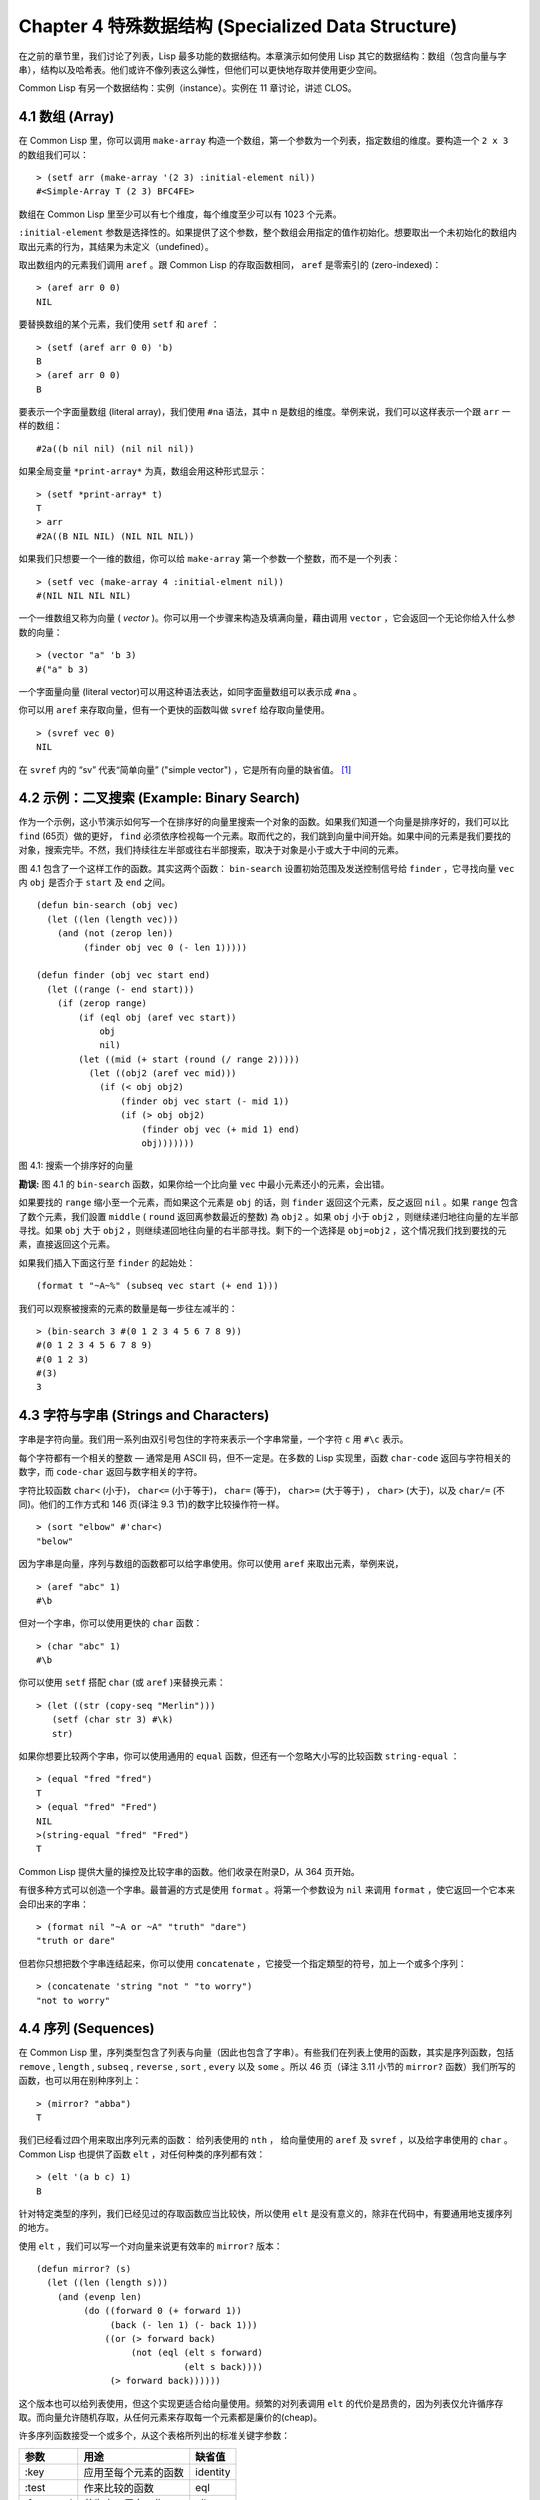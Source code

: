 .. highlight:: cl
   :linenothreshold: 0

Chapter 4 特殊数据结构 (Specialized Data Structure)
***************************************************

在之前的章节里，我们讨论了列表，Lisp 最多功能的数据结构。本章演示如何使用 Lisp 其它的数据结构：数组（包含向量与字串），结构以及哈希表。他们或许不像列表这么弹性，但他们可以更快地存取并使用更少空间。

Common Lisp 有另一个数据结构：实例（instance）。实例在 11 章讨论，讲述 CLOS。

4.1 数组 (Array)
===================

在 Common Lisp 里，你可以调用 ``make-array`` 构造一个数组，第一个参数为一个列表，指定数组的维度。要构造一个 ``2 x 3`` 的数组我们可以：

::

  > (setf arr (make-array '(2 3) :initial-element nil))
  #<Simple-Array T (2 3) BFC4FE>

数组在 Common Lisp 里至少可以有七个维度，每个维度至少可以有 1023 个元素。

``:initial-element`` 参数是选择性的。如果提供了这个参数，整个数组会用指定的值作初始化。想要取出一个未初始化的数组内取出元素的行为，其结果为未定义（undefined）。

取出数组内的元素我们调用 ``aref`` 。跟 Common Lisp 的存取函数相同， ``aref`` 是零索引的 (zero-indexed)：

::

  > (aref arr 0 0)
  NIL

要替换数组的某个元素，我们使用 ``setf`` 和 ``aref`` ：

::

  > (setf (aref arr 0 0) 'b)
  B
  > (aref arr 0 0)
  B

要表示一个字面量数组 (literal array)，我们使用 ``#na`` 语法，其中 n 是数组的维度。举例来说，我们可以这样表示一个跟 ``arr`` 一样的数组：

::

  #2a((b nil nil) (nil nil nil))

如果全局变量 ``*print-array*`` 为真，数组会用这种形式显示：

::

  > (setf *print-array* t)
  T
  > arr
  #2A((B NIL NIL) (NIL NIL NIL))

如果我们只想要一个一维的数组，你可以给 ``make-array`` 第一个参数一个整数，而不是一个列表：

::

  > (setf vec (make-array 4 :initial-elment nil))
  #(NIL NIL NIL NIL)

一个一维数组又称为向量 ( *vector* )。你可以用一个步骤来构造及填满向量，藉由调用 ``vector`` ，它会返回一个无论你给入什么参数的向量：

::

  > (vector "a" 'b 3)
  #("a" b 3)

一个字面量向量 (literal vector)可以用这种语法表达，如同字面量数组可以表示成 ``#na`` 。

你可以用 ``aref`` 来存取向量，但有一个更快的函数叫做 ``svref`` 给存取向量使用。

::

  > (svref vec 0)
  NIL

在 ``svref`` 内的 “sv” 代表“简单向量” ("simple vector") ，它是所有向量的缺省值。 [1]_

4.2 示例：二叉搜索 (Example: Binary Search)
=============================================

作为一个示例，这小节演示如何写一个在排序好的向量里搜索一个对象的函数。如果我们知道一个向量是排序好的，我们可以比 ``find`` (65页）做的更好， ``find`` 必须依序检视每一个元素。取而代之的，我们跳到向量中间开始。如果中间的元素是我们要找的对象，搜索完毕。不然，我们持续往左半部或往右半部搜索，取决于​​对象是小于或大于中间的元素。

图 4.1 包含了一个这样工作的函数。其实这两个函数： ``bin-search`` 设置初始范围及发送控制信号给 ``finder`` ，它寻找向量 ``vec`` 内 ``obj`` 是否介于 ``start`` 及 ``end`` 之间。

::

  (defun bin-search (obj vec)
    (let ((len (length vec)))
      (and (not (zerop len))
           (finder obj vec 0 (- len 1)))))

  (defun finder (obj vec start end)
    (let ((range (- end start)))
      (if (zerop range)
          (if (eql obj (aref vec start))
              obj
              nil)
          (let ((mid (+ start (round (/ range 2)))))
            (let ((obj2 (aref vec mid)))
              (if (< obj obj2)
                  (finder obj vec start (- mid 1))
                  (if (> obj obj2)
                      (finder obj vec (+ mid 1) end)
                      obj)))))))


图 4.1: 搜索一个排序好的向量

**勘误:** 图 4.1 的 ``bin-search`` 函数，如果你给一个比向量 ``vec`` 中最小元素还小的元素，会出错。

如果要找的 ``range`` 缩小至一个元素，而如果这个元素是 ``obj`` 的话，则 ``finder`` 返回这个元素，反之返回 ``nil`` 。如果 ``range`` 包含了数个元素，我们設置 ``middle`` ( ``round`` 返回离参数最近的整数) 為 ``obj2`` 。如果 ``obj`` 小于 ``obj2`` ，则继续递归地往向量的左半部寻找。如果 ``obj`` 大于 ``obj2`` ，则继续递回地往向量的右半部寻找。剩下的一个选择是 ``obj=obj2`` ，这个情况我们找到要找的元素，直接返回这个元素。

如果我们插入下面这行至 ``finder`` 的起始处：

::

  (format t "~A~%" (subseq vec start (+ end 1)))

我们可以观察被搜索的元素的数量是每一步往左减半的：

::

  > (bin-search 3 #(0 1 2 3 4 5 6 7 8 9))
  #(0 1 2 3 4 5 6 7 8 9)
  #(0 1 2 3)
  #(3)
  3

4.3 字符与字串 (Strings and Characters)
=============================================

字串是字符向量。我们用一系列由双引号包住的字符来表示一个字串常量，一个字符 ``c`` 用 ``#\c`` 表示。

每个字符都有一个相关的整数 –– 通常是用 ASCII 码，但不一定是。在多数的 Lisp 实现里，函数 ``char-code`` 返回与字符相关的数字，而 ``code-char`` 返回与数字相关的字符。

字符比较函数 ``char<`` (小于)， ``char<=`` (小于等于)， ``char=`` (等于)， ``char>=`` (大于等于) ， ``char>`` (大于)，以及 ``char/=`` (不同)。他们的工作方式和 146 页(译注 9.3 节)的数字比较操作符一样。

::

  > (sort "elbow" #'char<)
  "below"

因为字串是向量，序列与数组的函数都可以给字串使用。你可以使用 ``aref`` 来取出元素，举例来说，

::

  > (aref "abc" 1)
  #\b

但对一个字串，你可以使用更快的 ``char`` 函数：

::

  > (char "abc" 1)
  #\b

你可以使用 ``setf`` 搭配 ``char`` (或 ``aref`` )来替换元素：

::

  > (let ((str (copy-seq "Merlin")))
     (setf (char str 3) #\k)
     str)

如果你想要比较两个字串，你可以使用通用的 ``equal`` 函数，但还有一个忽略大小写的比较函数 ``string-equal`` ：

::

  > (equal "fred "fred")
  T
  > (equal "fred" "Fred")
  NIL
  >(string-equal "fred" "Fred")
  T

Common Lisp 提供大量的操控及比较字串的函数。他们收录在附录D，从 364 页开始。

有很多种方式可以创造一个字串。最普遍的方式是使用 ``format`` 。将第一个参数设为 ``nil`` 来调用 ``format`` ，使它返回一个它本来会印出来的字串：

::

  > (format nil "~A or ~A" "truth" "dare")
  "truth or dare"

但若你只想把数个字串连结起来，你可以使用 ``concatenate`` ，它接受一个指定類型的符号，加上一个或多个序列：

::

  > (concatenate 'string "not " "to worry")
  "not to worry"

4.4 序列 (Sequences)
===========================

在 Common Lisp 里，序列类型包含了列表与向量（因此也包含了字串）。有些我们在列表上使用的函数，其实是序列函数，包括 ``remove`` , ``length`` , ``subseq`` , ``reverse`` , ``sort`` , ``every`` 以及 ``some`` 。所以 46 页（译注 3.11 小节的 ``mirror?`` 函数）我们所写的函数，也可以用在别种序列上：

::

  > (mirror? "abba")
  T

我们已经看过四个用来取出序列元素的函数： 给列表使用的 ``nth`` ， 给向量使用的 ``aref`` 及 ``svref`` ，以及给字串使用的 ``char`` 。 Common Lisp 也提供了函数 ``elt`` ，对任何种类的序列都有效：

::

  > (elt '(a b c) 1)
  B

针对特定类型的序列，我们已经见过的存取函数应当比较快，所以使用 ``elt`` 是没有意义的，除非在代码中，有要通用地支援序列的地方。

使用 ``elt`` ，我们可以写一个对向量来说更有效率的 ``mirror?`` 版本：

::

  (defun mirror? (s)
    (let ((len (length s)))
      (and (evenp len)
           (do ((forward 0 (+ forward 1))
                (back (- len 1) (- back 1)))
               ((or (> forward back)
                    (not (eql (elt s forward)
                              (elt s back))))
                (> forward back))))))

这个版本也可以给列表使用，但这个实现更适合给向量使用。频繁的对列表调用 ``elt`` 的代价是昂贵的，因为列表仅允许循序存取。而向量允许随机存取，从任何元素来存取每一个元素都是廉价的(cheap)。

许多序列函数接受一个或多个，从这个表格所列出的标准关键字参数：

+-----------+----------------------+-----------+
| 参数      | 用途                 | 缺省值    |
+===========+======================+===========+
| :key      | 应用至每个元素的函数 | identity  |
+-----------+----------------------+-----------+
| :test     | 作来比较的函数       | eql       |
+-----------+----------------------+-----------+
| :from-end | 若为真，反向工作。   | nil       |
+-----------+----------------------+-----------+
| :start    | 起始位置             | 0         |
+-----------+----------------------+-----------+
| :end      | 若有给定，结束位置。 | nil       |
+-----------+----------------------+-----------+

一个接受全部关键字参数的函数是 ``position`` ，它返回序列中一个元素的位置，而未找到时，返回 ``nil`` 。我们使用 ``position`` 来演示关键字参数所扮演的角色。

::

  > (position #\a "fantasia")
  1
  > (position #\a "fantasia" :start 3 :end 5)
  4

第二个例子我们要找在第四个与第六个字符间，第一个 ``a`` ​​所出现的位置。 ``:start`` 关键字参数是第一个被考虑的元素位置，缺省是序列的第一个元素。 ``:end`` 关键字参数，如果有给的话，是第一个不被考虑的元素位置。

如果我们给入 ``:from-end`` 关键字参数，

::

  > (position #\a "fantasia" :from-end t)
  7

我们得到最靠近结尾的 ``a`` ​​的位置。但位置是用平常的方式计算；它不代表从结尾算回来的距离。

``:key`` 关键字参数是序列中每个元素在被考虑前，应用至元素的函数。如果我们询问像是这样的东西，

::

  > (position 'a '((c d) (a b)) :key #'car)
  1

那么我们要找的是元素的 ``car`` 部分是符号 ``a`` ​​的第一个元素。

``:test`` 关键字参数是一个有两个参数的函数，并定义了怎样是一个成功的匹配。它的缺省函数为 ``eql`` 。如果你想要匹配一个列表，你也许想使用 ``equal`` 来取代：

::

  > (position '(a b) '((a b) (c d)))
  NIL
  > (position '(a b) '((a b) (c d)) :test #'equal)
  0

``:test`` 关键字参数可以是任何接受两个参数的函数。举例来说，给定 ``<`` ，我们可以询问第一个使第一个参数比它小的元素位置：

::

  > (position 3 '(1 0 7 5) :test #'<)
  2

使用 ``subseq`` 与 ``position`` ，我们可以写出分开序列的函数。举例来说，这个函数

::

  (defun second-word (str)
    (let ((p1 (+ (position #\ str) 1)))
      (subseq str p1 (position #\ str :start p1))))

返回字串中用空格隔开的第二个单字：

::

  > (second-word "Form follows function")
  "follows"

要找到满足接受一个参数的判断式的一个元素，我们使用 ``position-if`` 。它接受一个函数与一个序列，并返回第一个满足此函数的第一个元素：

::

  > (position-if #'oddp '(2 3 4 5))
  1

它接受除了 ``:test`` 之外的所有关键字参数。

有许多相似的函数，如给序列使用的 ``member`` 与 ``member-if`` 。它们分别是， ``find`` （接受全部关键字参数）与 ``find-if`` （接受除了 ``:test`` 之外的所有关键字参数）：

::

  > (find #\a "cat")
  #\a

  > (find-if #'characterp "ham")
  #\h

不像是 ``member`` 与 ``member-if`` ，它们仅返回要寻找的对象。

通常一个 ``find-if`` 的调用，如果解读为 ``find`` 搭配一个 ``:key`` 关键字参数的话，会显得更清楚。举例来说，表达式

::

  (find-if #'(lambda (x)
               (eql (car x) 'complete))
           lst)

可以更好的解读为

::

  (find 'complete lst :key #'car)

函数 ``remove`` ( 22 页)以及 ``remove-if`` 通常都可以用在序列。它们跟 ``find`` 与 ``find-if`` 是一样的关系。一个相关的函数是 ``remove-duplicates`` ，它只保留序列中每个元素的最后一次出现。

::

  > (remove-duplicates "abracadabra")
  "cdbra"

这个函数接受前表所列的所有关键字参数。

函数 ``reduce`` 用来把一个序列压缩成一个值。它接受至少两个参数，一个函数与一个序列。这函数必须是一个接受两个参数的函数。在最简单的情况下，函数起初用前两个元素作为参数来调用，之后接续的元素作为下次调用的第二个参数，而上次返回的值作为下次调用的第一个参数。最后调用所返回的值作为 ``reduce`` 函数的返回值。也就是说像是这样的表达式：

::

  (reduce #'fn '(a b c d))

等同于

::

  (fn (fn (fn 'a 'b) 'c) 'd)

我们可以使用 ``reduce`` 来扩充只接受两个参数的函数。举例来说，要得到三个或多个列表的交集(intersection)，我们可以：

::

  > (reduce #'intersection '((b r a d 's) (bad) (cat)))
  (A)

4.5 示例：解析日期 (Example: Parsing Dates)
=============================================

作为一个序列操作的例子，这小节演示了如何写一个程序来解析日期。我们将编写一个程序，可以接受一个像是 “16 Aug 1980” 的字串，然后返回一个表示日、月、年的整数列表。

::

  (defun tokens (str test start)
    (let ((p1 (position-if test str :start start)))
      (if p1
          (let ((p2 (position-if #'(lambda (c)
                                     (not (funcall test c)))
                                 str :start p1)))
            (cons (subseq str p1 p2)
                  (if p2
                      (tokens str test p2)
                      nil)))
          nil)))

  (defun constituent (c)
    (and (graphic-char-p c)
         (not (char= c #\ ))))

图 4.2 辨别符号 (token)

图 4.2 中包含了某些我们在这应用里所需的通用解析函数。第一个， ``tokens`` ，用来从字串中取出符号 (token)。给定一个字串及一个测试函数，它返回一个字符满足此函数的子字串的列表。举例来说，如果测试函数是对字母返回真的 ``alpha-char-p`` 函数，我们得到：

::

  > (tokens "ab12 3cde.f" #'alpha-char-p 0)
  ("ab" "cde" "f")

所有不满足此函数的字符被视为空白 –– 他们使符号 (token)分开，但永远不是符号 (token)的一部分。

函数 ``constituent`` 被定义成用来作为 ``tokens`` 的参数。

在 Common Lisp 里， *图形字符* 是我们可见的字符，加上空白字符。所以如果我们用 ``constituent`` 作为测试函数时，

::

  > (tokens "ab12 3cde.f gh" #'constituent 0)
  ("ab12" "3cde.f" "gh")

则符号 (tokens)将会有一般常见的空白概念。

图 4.3 包含了特别为解析日期用的函数。这函数 ``parse-date`` 接受一个特别形式的日期，并返回一个代表其组成的整数列表：

::

  > (parse-date "16 Aug 1980")
  (16 8 1980)

::

  (defun parse-date (str)
    (let ((toks (tokens str #'constituent 0)))
      (list (parse-integer (first toks))
            (parse-month (second toks))
            (parse-integer (third toks)))))

  (defconstant month-names
    #("jan" "feb" "mar" "apr" "may" "jun"
      "jul" "aug" "sep" "oct" "nov" "dec"))

  (defun parse-month (str)
    (let ((p (position str month-names
                           :test #'string-equal)))
      (if p
          (+ p 1)
          nil)))

图 4.3 解析日期的函数

它使用 ``tokens`` 来解开一个日期字串，然后调用 ``parse-month`` 及 ``parse-integer`` 来解译这些元素。要找到月份，它调用 ``parse-month`` ，由于使用的是 ``string-equal`` 来匹配月份的名字，所以输入可以不分大小写。要找到年和日，它调用内建的 ``parse-integer`` ， ``parse-integer`` 接受一个字串并返回对应的整数。

如果我们需要写程序来解析整数，我们也许可以：

::

  (defun read-integer (str)
    (if (every #'digit-char-p str)
        (let ((accum 0))
          (dotimes (pos (length str))
            (setf accum (+ (* accum 10)
                           (digit-char-p (char str pos)))))
          accum)
      nil))

这个定义演示了在 Common Lisp 中，字符是如何转成数字的 – 函数 ``digit-char-p`` 不仅测试一个字符是否为数字，也返回了对应的整数。

4.6 结构 (Structures)
===========================

结构可以想成是豪华版的向量。假设你要写一个程序来追踪很多长方体。你可能会想用三个向量元素来表示长方体：高度、宽度及深度。你的程序会变得更容易读，如果你与其使用原本的 ``svrefs`` ，而定义一个像是这样

::

  (defun block-height (b) (svref b 0))

等等的函数来取代。你可以把结构想成是，这些函数都替你定义好了的向量。

要定义一个结构，我们使用 ``defstruct`` 。在最简单的情况下，我们只要给出结构及字段的名字就可以了：

::

  (defstruct point
    x
    y)

这定义了一个 ``point`` 具有两个字段 ``x`` 与 ``y`` 。它也隐性地定义了 ``make-point`` , ``point-p`` , ``copy-point`` , ``point-x`` 及 ``point-y`` 函数。

2.3 节提到 Lisp 程序可以写 Lisp 程序。这是我们目前所看过的明显例子之一。当你调用 ``defstruct`` 时，它自动写好了其它几个函数的定义。有了宏，你将能够自己来办到同样的事情（如果你需要的话，你甚至可以自己写 ``defstruct`` ）。

每一个 ``make-point`` 的调用，会返回一个新的 ``point`` 。我们可以藉由给予对应的关键字参数，来指定单一字段的值：

::

  (setf p (make-point :x 0 :y 0))
  #S(POINT X 0 Y 0)

存取 ``point`` 字段的函数不仅被定义成可取出数值，也可以与 ``setf`` 合作使用。

::

  > (point-x p)
  0
  > (setf (point-y p) 2)
  2
  > p
  #S(POINT X 0 Y 2)

定义一个结构也定义了一个以此为名的类型。每个点会是类型 ``point`` ，然后是 ``structure`` ，接着是 ``atom`` ，最后是 ``t`` 。所以使用 ``point-p`` 来测试某个东西是不是一个点，也可以使用通用性的函数，像是 ``typep`` 来测试。

我们可以藉由在本来的定义中，附上一个含有字段名及一个预设表达式的列表，来指定结构字段的缺省值。

::

  (defstruct polemic
    (type (progn
            (format t "What kind of polemic was it? ")
            (read)))
    (effect nil))

如果 ``make-polemic`` 调用没有替这些字段指定初始值，他们会被设成对应表达式的值：

::

  > (make-polemic)
  What kind of polemic was it? scathing
  #S(POLEMIC TYPE SCATHING EFFECT NIL)

我们也可以控制结构显示的方式，以及结构产生的存取函数的字首。这里是一个更详细的做了这两件事的 ``point`` 定义：

::

  (defstruct (point (:conc-name p)
                    (:print-function print-point))
    (x 0)
    (y 0))

  (defun print-point (p stream depth)
    (format stream "#<~A, ~A>" (px p) (py p)))

``:conc-name`` 参数指定了要放在字段名前面的名字，并用这些名字来生成存取函数。预设是 ``point-`` ；现在变成只有 ``p`` 。不使用预设的方式，使你的代码的可读性降低了一点，所以你只有在会常常用到这些存取函数时，你才会想做这类的事情。

``:print-function`` 是在它需要被显示时，要用来打印的函数 *名* –– 比如，顶层要显示时。这个函数需要接受三个参数：要被印出的结构，在哪里被印出，第三个参数通常可以被忽略。 [2]_ 我们会在7.1 节讨论这些流(stream)。对现在来说，只要知道作为参数的流可以传给 ``format`` 就好了。

函数 ``print-point`` 会用缩写的形式来显示点：

::

  > (make-point)
  #<0,0>

4.7 示例：二叉搜索树 (Example: Binary Search Tree)
======================================================

因为 ``sort`` 本身是自带的，你会很少，如果有的话，需要在 Common Lisp 里编排序程序。本节演示如何解决一个相关的问题，这个问题尚未有现成的解决方案：维护一个已排序的对象集合。本节的代码会把对象存在二叉搜索树里（ *binary search tree* ）或称作 BST。当二叉搜索树平衡时，它允许我们可以在与时间成 ``log n`` 比例的时间内，来寻找、添加或是删除元素，其中 ``n`` 是集合的大小。

.. figure:: ../images/Figure-4.4.png

图 4.4: 二叉搜索树

一个二叉搜索树是一种二叉树，其中给定某个排序函数 ``<`` ，每个元素的左子树都 ``<`` 该元素，而该元素 ``<`` 其右子树。图 4.4 展示一个根据 ``<`` 排序的示例。

图 4.5 包含了二叉搜索树中，插入与寻找的函数。基本的数据结构会是 ``node`` （节点），它有三个字段：一个是存在该节点的对象，以及各一个字段，给节点的左子树及右子树。你可以把节点想成是有一个 ``car`` 和两个 ``cdr`` 的一个 cons 核（cons cell）。

::

  (defstruct (node (:print-function
                    (lambda (n s d)
                      (format s "#<~A>" (node-elt n)))))
    elt (l nil) (r nil))

  (defun bst-insert (obj bst <)
    (if (null bst)
        (make-node :elt obj)
        (let ((elt (node-elt bst)))
          (if (eql obj elt)
              bst
              (if (funcall < obj elt)
                  (make-node
                     :elt elt
                     :l (bst-insert obj (node-l bst) <)
                     :r (node-r bst))
                  (make-node
                     :elt elt
                     :r (bst-insert obj (node-r bst) <)
                     :l (node-l bst)))))))

  (defun bst-find (obj bst <)
    (if (null bst)
        nil
        (let ((elt (node-elt bst)))
          (if (eql obj elt)
              bst
              (if (funcall < obj elt)
                  (bst-find obj (node-l bst) <)
                  (bst-find obj (node-r bst) <))))))

  (defun bst-min (bst)
    (and bst
         (or (bst-min (node-l bst)) bst)))

  (defun bst-max (bst)
    (and bst
         (or (bst-max (node-r bst)) bst)))

图 4.5 二叉搜索树：查询与插入

一个二叉搜索树可以是 ``nil`` 或是一个左子、右子树都是二叉搜索树的节点。如同列表可由连续调用 ``cons`` 来构造，二叉搜索树将可以由连续调用 ``bst-insert`` 来构造。这个函数接受一个对象，一个二叉搜索树及一个排序函数，并返回一个包含此对象的二叉搜索树。和 ``cons`` 函数一样， ``bst-insert`` 不改动做为第二个参数传入的二叉搜索树。以下是我们如何使用它，来构造一个二叉搜索树：

::

  > (setf nums nil)
  NIL
  > (dolist (x '(5 8 4 2 1 9 6 7 3))
      (setf nums (bst-insert x nums #'<)))
  NIL

图 4.4 显示了此时 ``nums`` 的结构所对应的树。

我们可以使用 ``bst-find`` ，它与 ``bst-insert`` 接受同样的参数，来找到二叉搜索树中的对象。先前叙述所提到的 ``node`` 结构，它像是一个具有两个 ``cdr`` 的 cons 核。如果我们把 16 页的 ``our-member`` 拿来与 ``bst-find`` 比较的话，这样的类比变得更清楚。

和 ``member`` 一样， ``bst-find`` 不仅返回要寻找的元素，也返回了被找元素做为根节点的子树：

::

  > (bst-find 12 nums #'<)
  NIL
  > (bst-find 4 nums #'<)
  #<4>

这让我们可以区分出无法找到某物以及成功找到 ``nil`` 的情况。

要找到二叉搜索树的最小及最大的元素是很简单的。要找到最小的，我们随着左子的路径走，如同 ``bst-min`` 所做的。要找到最大的，我们随着右子的路径走，如同 ``bst-max`` 所做的：

::

  > (bst-min nums)
  #<1>
  > (bst-max nums)
  #<12>

要从二叉搜索树移除一个元素一样很快，但需要更多代码。图 4.6 演示了如何做到这件事。

::

  (defun bst-remove (obj bst <)
    (if (null bst)
        nil
        (let ((elt (node-elt bst)))
          (if (eql obj elt)
              (percolate bst)
              (if (funcall < obj elt)
                  (make-node
                     :elt elt
                     :l (bst-remove obj (node-l bst) <)
                     :r (node-r bst))
                  (make-node
                     :elt elt
                     :r (bst-remove obj (node-r bst) <)
                     :l (node-l bst)))))))

  (defun percolate (bst)
    (cond ((null (node-l bst))
           (if (null (node-r bst))
               nil
               (rperc bst)))
          ((null (node-r bst)) (lperc bst))
          (t (if (zerop (random 2))
                 (lperc bst)
                 (rperc bst)))))

  (defun rperc (bst)
    (make-node :elt (node-elt (node-r bst))
               :l (node-l bst)
               :r (percolate (node-r bst))))

图 4.6 二叉搜索树：删除

**勘误:** 此版 ``bst-remove`` 的定义已被回报是坏掉的，请参考 `这里 <https://gist.github.com/2868263>`_ 获得一个修补后的版本。

函数 ``bst-remove`` 接受一个对象，一个二叉搜索树以及一个排序函数，并返回一个像是本来的二叉搜索树，但不含那个要移除的对象。跟 ``remove`` 一样，它不改动做为第二个参数传入的二叉搜索树：

::

  > (setf nums (bst-remove 2 nums #'<))
  #<5>
  > (bst-find 2 nums #'<)
  NIL

此时 ``nums`` 应有像是图 4.7 所显示的结构。 （另一个可能性是 ``1`` 取代了 ``2`` 的位置。）

.. figure:: ../images/Figure-4.7.png

图 4.7: 二叉搜索树

删除需要更多工作因为从内部节点移除一个对象，会留下一个空缺，需要由其中一个孩子来填补。这是 ``percolate`` 函数的用途。它替换一个二叉搜索树的树根（topmost element）时，用其中一个孩子来替换，并用此孩子的孩子来填补，如此这般一直做下去。

为了要保持树的平衡，如果有两个孩子时， ``perlocate`` 随机择一替换。表达式 ``(random 2)`` 会返回 ``0`` 或 ``1`` ，所以 ``(zerop (random 2))`` 会返回真或假。

::

  (defun bst-traverse (fn bst)
    (when bst
      (bst-traverse fn (node-l bst))
      (funcall fn (node-elt bst))
      (bst-traverse fn (node-r bst))))

图 4.8 二叉搜索树：遍歷

一旦我们把一个对象集合插入至二叉搜索树时，中序遍歷会将它们由小至大排序。这是图 4.8 中， ``bst-traverse`` 函数的用途：

::

  > (bst-traverse #'princ nums)
  13456789
  NIL

（函数 ``princ`` 仅显示一个单一对象）

本节所给出的代码，提供了一个二叉搜索树实作的骨架。你可能想根据应用需求，来充实其骨架。举例来说，这里所给出的代码每个节点只有一个 ``elt`` 字段；在许多应用里，有两个字段会更有意义， ``key`` 与 ``value`` 。本章的这个版本把二叉搜索树视为集合看待，从这个角度看，重复的插入是被忽略的。但是代码可以很简单地改动，来处理重复的元素。

二叉搜索树不仅是维护一个已排序对象的集合的方法。他们是否是最好的方法，取决于你的应用。一般来说，二叉搜索树最适合用在插入与删除是均匀分布的情况。有一件他们不适合的事，是用来维护优先队列（priority queues）。在一个优先队列里，插入也许是均匀分布的，但删除总是在一个末端。这会导致一个二叉搜索树变得不平衡，而我们所期望的复杂度是 ``O(log(n))`` 插入与删除操作，会变成 ``O(n)`` 。如果你用二叉搜索树来表示一个优先队列，你也可以使用一般的列表，因为二叉搜索树最终会作用的像个列表。

4.8 哈希表 (Hash Table)
=====================================

第三章演示了列表可以用来表示集合（sets）与映射（mappings）。当列表的长度大幅上升时（或是 10 个元素），使用哈希表会来得比较快。你透过调用 ``make-hash-table`` 来构造一个哈希表，它不需要传入参数：

::

  > (setf ht (make-hash-table))
  #<Hash-Table BF0A96>

和函数一样，哈希表总是用 ``#<...>`` 的形式来显示。

一个哈希表，像是一个关联列表，是一种表达相关对象的方式。要取出与一给定键值有关的数值，我们调用 ``gethash`` 并传入一个键值与哈希表。预设情况下，如果没有与这个键值相关的数值， ``gethash`` 会返回 ``nil`` 。

::

  > (gethash 'color ht)
  NIL
  NIL

在这里我们首次看到 Common Lisp 最突出的特色之一：一个表达式可以返回多个数值。函数 ``gethash`` 返回两个数值。第一个值是与键值有关的数值，第二个值说明了哈希表是否有任何用此键值来储存的数值。因为第二个值是 ``nil`` ，我们知道第一个 ``nil`` 是预设的返回值，而不是因为 ``nil`` 是与 ``color`` 有关的数值。

大部分的实作会在顶层显示一个函数调用的所有返回值，但仅期待一个返回值的程式码，会只收到第一个返回值。 5.5 节会说明程式码是如何接收多个返回值。

要把一个数值与键值作关联，我们使用 ``gethash`` 搭配 ``setf`` ：

::

  > (setf (gethash 'color ht) 'red)
  RED

现在如果我们再次调用 ``gethash`` ，我们会得到我们刚插入的值：

::

  > (gethash 'color ht)
  RED
  T

第二个返回值证明，我们取得了一个真正储存的对象，而不是预设值。

存在哈希表的对象或是键值可以是任何型别。举例来说，如果我们要保留函数的某种讯息，我们可以使用一个哈希表，用函数做为键值，字串做为词条（entry）：

::

  > (setf bugs (make-hash-table))
  #<Hash-Table BF4C36>
  > (push "Doesn't take keyword arguments."
          (gethash #'our-member bugs))
  ("Doesn't take keyword arguments.")

由于 ``gethash`` 预设返回 ``nil`` ，而 ``push`` 是 ``setf`` 的缩写，我们可以简单地把新的字串推入一个函数的词条。 （有困扰的 ``our-member`` 定义在 16 页。）

你可以用哈希表取代列表来表示集合。当集合变大时，哈希表的查询与删除应该比较快。要新增一个成员到用哈希表所表示的集合，把 ``gethash`` 用 ``setf`` 设成 ``t`` ：

::

  > (setf fruit (make-hash-table))
  #<Hash-Table BFDE76>
  > (setf (gethash 'apricot fruit) t)
  T

然后要测试是否为成员，你只要调用：

::

  > (gethash 'apricot fruit)
  T
  T

由于 ``gethash`` 预设返回真，一个新创的哈希表，很方便地是一个空集合。

要从集合中移除一个对象，你可以调用 ``remhash`` ，它从一个哈希表中移除一个词条 (entry):

::

  > (remhash 'apricot fruit)
  T

返回值说明了那里是否有词条被移除；在这个情况里，有。

哈希表有一个迭代函数： ``maphash`` ，它接受一个两个参数的函数及一个哈希表。函数会被每个键值对调用，没有特定的顺序：

::

  > (setf (gethash 'shape ht) 'spherical
          (gethash 'size ht) 'giant)
  GIANT

  > (maphash #'(lambda (k v)
                 (format t "~A = ~A~%" k v))
             ht)
  SHAPE = SPHERICAL
  SIZE = GIANT
  COLOR = RED
  NIL

它总是返回 ``nil`` ，但你可以透过传入一个会累积数值的函数，把它们存在一个列表里。

哈希表可以容纳任何数目的元素，因为当空间用完时，它们会被扩张。如果你想要确保一个哈希表，从特定数目的元素空间开始时，你可以给一个选择性的 ``:size`` 参数给 ``make-hash-table`` 。做这件事情有两个理由：因为你知道哈希表会变得很大，你想要避免扩张它；或是因为你知道哈希表会是很小，你不想要浪费记忆体。 ``:size`` 参数不仅指定了哈希表的空间，也指定了元素的数量。平均来说，在被扩张前所能够容纳的数量。所以

``(make-hash-table :size 5)``

会返回一个预期存放五个元素的哈希表。

和任何牵涉到查询的结构一样，哈希表一定有某种比较键值的概念。预设是使用 ``eql`` ，但你可以提供一个额外的参数 ``:test`` 来告诉一个哈希表要使用 ``eq`` ， ``equal`` ，还是 ``equalp`` ：

::

  > (setf writers (make-hash-table :test #'equal))
  #<Hash-Table C005E6>
  > (setf (gethash '(ralph waldo emerson) writers) t)
  T

这是一个我们要使哈希表有效率的取舍之一。有了列表，我们可以指定 ``member`` 来判断相等的判断式。有了哈希表，我们可以预先决定，并在哈希表构造时指定它。

大多数 Lisp 编程的取舍（或是生活，就此而论）都有这种特质。起初你想要事情进行得流畅，甚至赔上效率的代价。之后当程式码变得沉重时，你牺牲了弹性来换取速度。

Chapter 4 总结 (Summary)
================================

1. Common Lisp 支援至少 7 个维度的数组。一维数组称为向量。
2. 字串是字符的向量。字符本身就是对象。
3. 序列包括了向量与列表。许多序列函数都接受标准的关键字参数。
4. 因为有许多函数都支援字串，所以在 Lisp 里做解析是容易的。
5. 调用 ``defstruct`` 定义了一个带有命名字段的结构。它是一个程序能写出程序的好例子。
6. 二叉搜索树见长于维护一个已排序的对象集合。
7. 哈希表提供了一个更有效率的方式来表示集合与映射 (mappings)。

Chapter 4 习题 (Exercises)
==================================

1. 定义一个函数，接受一个平方数组（square array, 一个相同维度的数组 ``(n n)`` )，并将它顺时针转 90 度。

::

  > (quarter-turn #2A((a b) (c d)))
  #2A((C A) (D B))

你会需要用到 361 页的 ``array-dimensions`` 。

2. 阅读 368 页的 ``reduce`` 说明，然后用它来定义：

::

  (a) copy-list
  (b) reverse（针对列表）

3. 定义一个结构来表示一个树，其中每个节点包含某些数据及三个小孩。定义：

::

  (a) 一个函数来复制这样的树（复制完的节点与本来的节点是不相等(eql)的）
  (b) 一个函数，接受一个对象与这样的树，如果对象与树中各节点的其中一个字段相等时，返回真。

4. 定义一个函数，接受一个二叉搜索树，并返回由此树元素所组成的，一个由大至小排序的列表。

5. 定义 ``bst-adjoin`` 。这个函数应与 ``bst-insert`` 接受相同的参数，但应该只在对象不等于任何树中对象时将其插入。

**勘误:** ``bst-adjoin`` 的功能与 ``bst-insert`` 一模一样。

6. 任何哈希表的内容可以由关联列表(assoc-list)来描述，其中列表的元素是 ``(k . v)`` 的形式，对应到哈希表中的每一个键值对。定义一个函数：

::

  (a) 接受一个关联列表，并返回一个对应的哈希表。
  (b) 接受一个哈希表，并返回一个对应的关联列表。

.. rubric:: 脚注

.. [1] 一个简单的数组是不可调整的(neither adjustable)、不可替换的(nor displaced)，并不含有填充指针(fill-pointer)。数组默认是简单的。一个简单向量是一个一维简单数组，可以含有任何类型的元素。

.. [2] 在 ANSI Common Lisp 里，你可以给一个 ``:print-object`` 的关键字参数来取代，它只需要两个参数。也有一個宏叫做 ``print-unreadable-object`` ，在可用时，应该要使用这个，可以用 ``#<...>`` 的语法来显示对象。
